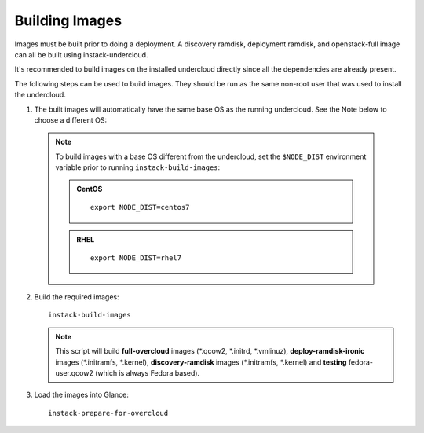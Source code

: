 Building Images
===============

Images must be built prior to doing a deployment. A discovery ramdisk,
deployment ramdisk, and openstack-full image can all be built using
instack-undercloud.

It's recommended to build images on the installed undercloud directly since all
the dependencies are already present.

The following steps can be used to build images. They should be run as the same
non-root user that was used to install the undercloud.

#. The built images will automatically have the same base OS as the running
   undercloud. See the Note below to choose a different OS::

  .. note:: To build images with a base OS different from the undercloud,
     set the ``$NODE_DIST`` environment variable prior to running
     ``instack-build-images``:

     .. admonition:: CentOS
        :class: centos-tag

        ::

            export NODE_DIST=centos7

     .. admonition:: RHEL
        :class: rhel-tag

        ::

            export NODE_DIST=rhel7

2. Build the required images:

   .. only:: internal

      .. admonition:: RHEL
         :class: rhel-tag

         Download the RHEL 7.1 cloud image or copy it over from a different location,
         and define the needed environment variable for RHEL 7.1 prior to running
         ``instack-build-images``::

             curl -O http://download.devel.redhat.com/brewroot/packages/rhel-guest-image/7.1/20150203.1/images/rhel-guest-image-7.1-20150203.1.x86_64.qcow2
             export DIB_LOCAL_IMAGE=rhel-guest-image-7.1-20150203.1.x86_64.qcow2
             # Enable rhos-release
             export RUN_RHOS_RELEASE=1

   .. only:: external

      .. admonition:: RHEL
         :class: rhel-tag

         Download the RHEL 7.1 cloud image or copy it over from a different location,
         for example:
         https://access.redhat.com/downloads/content/69/ver=/rhel---7/7.1/x86_64/product-downloads,
         and define the needed environment variables for RHEL 7.1 prior to running
         ``instack-build-images``::

             export DIB_LOCAL_IMAGE=rhel-guest-image-7.1-20150224.0.x86_64.qcow2
             export REG_METHOD=portal
             export REG_USER="[your username]"
             export REG_PASSWORD="[your password]"
             # Find this with `sudo subscription-manager list --available`
             export REG_POOL_ID="[pool id]"
             export REG_REPOS="rhel-7-server-rpms rhel-7-server-extras-rpms rhel-ha-for-rhel-7-server-rpms \
                 rhel-7-server-optional-rpms rhel-7-server-openstack-6.0-rpms"
   ::

          instack-build-images


   .. note::
      This script will build **full-overcloud** images (\*.qcow2, \*.initrd,
      \*.vmlinuz), **deploy-ramdisk-ironic** images (\*.initramfs, \*.kernel),
      **discovery-ramdisk** images (\*.initramfs, \*.kernel) and **testing**
      fedora-user.qcow2 (which is always Fedora based).

#. Load the images into Glance::

    instack-prepare-for-overcloud
